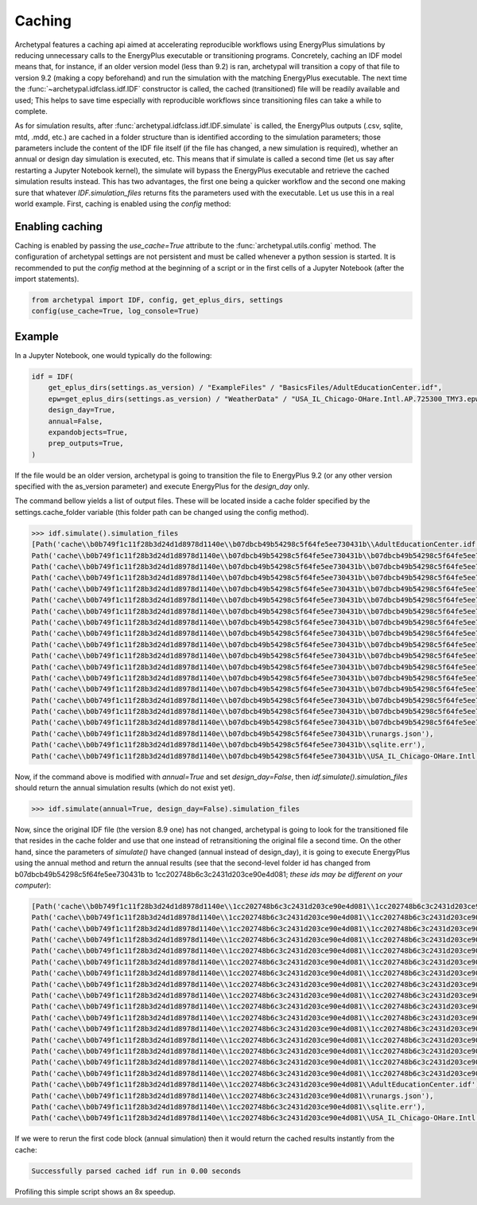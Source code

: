 Caching
=======

Archetypal features a caching api aimed at accelerating reproducible workflows using EnergyPlus simulations by reducing
unnecessary calls to the EnergyPlus executable or transitioning programs. Concretely, caching an IDF model means that,
for instance, if an older version model (less than 9.2) is ran, archetypal will transition a copy of that file to
version 9.2 (making a copy beforehand) and run the simulation with the matching EnergyPlus executable. The next time the
:func:`~archetypal.idfclass.idf.IDF` constructor is called, the cached
(transitioned) file will be readily available and used; This helps to save time especially with reproducible workflows
since transitioning files can take a while to complete.

As for simulation results, after :func:`archetypal.idfclass.idf.IDF.simulate` is called, the EnergyPlus outputs (.csv,
sqlite, mtd, .mdd, etc.) are cached in a folder structure than is identified according to the simulation parameters;
those parameters include the content of the IDF file itself (if the file has changed, a new simulation is required),
whether an annual or design day simulation is executed, etc. This means that if simulate is called a second time (let us
say after restarting a Jupyter Notebook kernel), the simulate will bypass the EnergyPlus executable and retrieve the
cached simulation results instead. This has two advantages, the first one being a quicker workflow and the second one
making sure that whatever `IDF.simulation_files` returns fits the parameters used with the executable. Let us use this
in a real world example. First, caching is enabled using the `config` method:

Enabling caching
----------------

Caching is enabled by passing the `use_cache=True` attribute to the :func:`archetypal.utils.config` method. The
configuration of archetypal settings are not persistent and must be called whenever a python session is started. It is
recommended to put the `config` method at the beginning of a script or in the first cells of a Jupyter Notebook
(after the import statements).

.. code-block:: python

    from archetypal import IDF, config, get_eplus_dirs, settings
    config(use_cache=True, log_console=True)

Example
-------

In a Jupyter Notebook, one would typically do the following:

.. code-block:: python

    idf = IDF(
        get_eplus_dirs(settings.as_version) / "ExampleFiles" / "BasicsFiles/AdultEducationCenter.idf",
        epw=get_eplus_dirs(settings.as_version) / "WeatherData" / "USA_IL_Chicago-OHare.Intl.AP.725300_TMY3.epw",
        design_day=True,
        annual=False,
        expandobjects=True,
        prep_outputs=True,
    )

If the file would be an older version, archetypal is going to transition the file to EnergyPlus 9.2 (or any other
version specified with the as_version parameter) and execute EnergyPlus for the `design_day` only.

The command bellow yields a list of output files. These will be located
inside a cache folder specified by the settings.cache_folder variable (this folder path can be changed using the config
method).

.. code-block:: python

    >>> idf.simulate().simulation_files
    [Path('cache\\b0b749f1c11f28b3d24d1d8978d1140e\\b07dbcb49b54298c5f64fe5ee730431b\\AdultEducationCenter.idf'),
    Path('cache\\b0b749f1c11f28b3d24d1d8978d1140e\\b07dbcb49b54298c5f64fe5ee730431b\\b07dbcb49b54298c5f64fe5ee730431bout.audit'),
    Path('cache\\b0b749f1c11f28b3d24d1d8978d1140e\\b07dbcb49b54298c5f64fe5ee730431b\\b07dbcb49b54298c5f64fe5ee730431bout.bnd'),
    Path('cache\\b0b749f1c11f28b3d24d1d8978d1140e\\b07dbcb49b54298c5f64fe5ee730431b\\b07dbcb49b54298c5f64fe5ee730431bout.dxf'),
    Path('cache\\b0b749f1c11f28b3d24d1d8978d1140e\\b07dbcb49b54298c5f64fe5ee730431b\\b07dbcb49b54298c5f64fe5ee730431bout.eio'),
    Path('cache\\b0b749f1c11f28b3d24d1d8978d1140e\\b07dbcb49b54298c5f64fe5ee730431b\\b07dbcb49b54298c5f64fe5ee730431bout.end'),
    Path('cache\\b0b749f1c11f28b3d24d1d8978d1140e\\b07dbcb49b54298c5f64fe5ee730431b\\b07dbcb49b54298c5f64fe5ee730431bout.err'),
    Path('cache\\b0b749f1c11f28b3d24d1d8978d1140e\\b07dbcb49b54298c5f64fe5ee730431b\\b07dbcb49b54298c5f64fe5ee730431bout.eso'),
    Path('cache\\b0b749f1c11f28b3d24d1d8978d1140e\\b07dbcb49b54298c5f64fe5ee730431b\\b07dbcb49b54298c5f64fe5ee730431bout.expidf'),
    Path('cache\\b0b749f1c11f28b3d24d1d8978d1140e\\b07dbcb49b54298c5f64fe5ee730431b\\b07dbcb49b54298c5f64fe5ee730431bout.mdd'),
    Path('cache\\b0b749f1c11f28b3d24d1d8978d1140e\\b07dbcb49b54298c5f64fe5ee730431b\\b07dbcb49b54298c5f64fe5ee730431bout.mtd'),
    Path('cache\\b0b749f1c11f28b3d24d1d8978d1140e\\b07dbcb49b54298c5f64fe5ee730431b\\b07dbcb49b54298c5f64fe5ee730431bout.mtr'),
    Path('cache\\b0b749f1c11f28b3d24d1d8978d1140e\\b07dbcb49b54298c5f64fe5ee730431b\\b07dbcb49b54298c5f64fe5ee730431bout.rdd'),
    Path('cache\\b0b749f1c11f28b3d24d1d8978d1140e\\b07dbcb49b54298c5f64fe5ee730431b\\b07dbcb49b54298c5f64fe5ee730431bout.shd'),
    Path('cache\\b0b749f1c11f28b3d24d1d8978d1140e\\b07dbcb49b54298c5f64fe5ee730431b\\b07dbcb49b54298c5f64fe5ee730431bout.sql'),
    Path('cache\\b0b749f1c11f28b3d24d1d8978d1140e\\b07dbcb49b54298c5f64fe5ee730431b\\b07dbcb49b54298c5f64fe5ee730431btbl.csv'),
    Path('cache\\b0b749f1c11f28b3d24d1d8978d1140e\\b07dbcb49b54298c5f64fe5ee730431b\\b07dbcb49b54298c5f64fe5ee730431btbl.htm'),
    Path('cache\\b0b749f1c11f28b3d24d1d8978d1140e\\b07dbcb49b54298c5f64fe5ee730431b\\runargs.json'),
    Path('cache\\b0b749f1c11f28b3d24d1d8978d1140e\\b07dbcb49b54298c5f64fe5ee730431b\\sqlite.err'),
    Path('cache\\b0b749f1c11f28b3d24d1d8978d1140e\\b07dbcb49b54298c5f64fe5ee730431b\\USA_IL_Chicago-OHare.Intl.AP.725300_TMY3.epw')]]

Now, if the command above is modified with `annual=True` and set `design_day=False`, then `idf.simulate().simulation_files`
should return the annual simulation results (which do not exist yet).

.. code-block:: python

    >>> idf.simulate(annual=True, design_day=False).simulation_files

Now, since the original IDF file (the version 8.9 one) has not changed, archetypal is going to look for the transitioned
file that resides in the cache folder and use that one instead of retransitioning the original file a second time. On
the other hand, since the parameters of `simulate()` have changed (annual instead of design_day), it is going to execute
EnergyPlus using the annual method and return the annual results (see that the second-level folder id has changed from
b07dbcb49b54298c5f64fe5ee730431b to 1cc202748b6c3c2431d203ce90e4d081; *these ids may be different on your computer*):

.. code-block:: python

    [Path('cache\\b0b749f1c11f28b3d24d1d8978d1140e\\1cc202748b6c3c2431d203ce90e4d081\\1cc202748b6c3c2431d203ce90e4d081out.audit'),
    Path('cache\\b0b749f1c11f28b3d24d1d8978d1140e\\1cc202748b6c3c2431d203ce90e4d081\\1cc202748b6c3c2431d203ce90e4d081out.bnd'),
    Path('cache\\b0b749f1c11f28b3d24d1d8978d1140e\\1cc202748b6c3c2431d203ce90e4d081\\1cc202748b6c3c2431d203ce90e4d081out.dxf'),
    Path('cache\\b0b749f1c11f28b3d24d1d8978d1140e\\1cc202748b6c3c2431d203ce90e4d081\\1cc202748b6c3c2431d203ce90e4d081out.eio'),
    Path('cache\\b0b749f1c11f28b3d24d1d8978d1140e\\1cc202748b6c3c2431d203ce90e4d081\\1cc202748b6c3c2431d203ce90e4d081out.end'),
    Path('cache\\b0b749f1c11f28b3d24d1d8978d1140e\\1cc202748b6c3c2431d203ce90e4d081\\1cc202748b6c3c2431d203ce90e4d081out.err'),
    Path('cache\\b0b749f1c11f28b3d24d1d8978d1140e\\1cc202748b6c3c2431d203ce90e4d081\\1cc202748b6c3c2431d203ce90e4d081out.eso'),
    Path('cache\\b0b749f1c11f28b3d24d1d8978d1140e\\1cc202748b6c3c2431d203ce90e4d081\\1cc202748b6c3c2431d203ce90e4d081out.expidf'),
    Path('cache\\b0b749f1c11f28b3d24d1d8978d1140e\\1cc202748b6c3c2431d203ce90e4d081\\1cc202748b6c3c2431d203ce90e4d081out.mdd'),
    Path('cache\\b0b749f1c11f28b3d24d1d8978d1140e\\1cc202748b6c3c2431d203ce90e4d081\\1cc202748b6c3c2431d203ce90e4d081out.mtd'),
    Path('cache\\b0b749f1c11f28b3d24d1d8978d1140e\\1cc202748b6c3c2431d203ce90e4d081\\1cc202748b6c3c2431d203ce90e4d081out.mtr'),
    Path('cache\\b0b749f1c11f28b3d24d1d8978d1140e\\1cc202748b6c3c2431d203ce90e4d081\\1cc202748b6c3c2431d203ce90e4d081out.rdd'),
    Path('cache\\b0b749f1c11f28b3d24d1d8978d1140e\\1cc202748b6c3c2431d203ce90e4d081\\1cc202748b6c3c2431d203ce90e4d081out.shd'),
    Path('cache\\b0b749f1c11f28b3d24d1d8978d1140e\\1cc202748b6c3c2431d203ce90e4d081\\1cc202748b6c3c2431d203ce90e4d081out.sql'),
    Path('cache\\b0b749f1c11f28b3d24d1d8978d1140e\\1cc202748b6c3c2431d203ce90e4d081\\1cc202748b6c3c2431d203ce90e4d081tbl.csv'),
    Path('cache\\b0b749f1c11f28b3d24d1d8978d1140e\\1cc202748b6c3c2431d203ce90e4d081\\1cc202748b6c3c2431d203ce90e4d081tbl.htm'),
    Path('cache\\b0b749f1c11f28b3d24d1d8978d1140e\\1cc202748b6c3c2431d203ce90e4d081\\AdultEducationCenter.idf'),
    Path('cache\\b0b749f1c11f28b3d24d1d8978d1140e\\1cc202748b6c3c2431d203ce90e4d081\\runargs.json'),
    Path('cache\\b0b749f1c11f28b3d24d1d8978d1140e\\1cc202748b6c3c2431d203ce90e4d081\\sqlite.err'),
    Path('cache\\b0b749f1c11f28b3d24d1d8978d1140e\\1cc202748b6c3c2431d203ce90e4d081\\USA_IL_Chicago-OHare.Intl.AP.725300_TMY3.epw')]

If we were to rerun the first code block (annual simulation) then it would return the cached results instantly from
the cache:

.. code-block:: shell

    Successfully parsed cached idf run in 0.00 seconds

Profiling this simple script shows an 8x speedup.